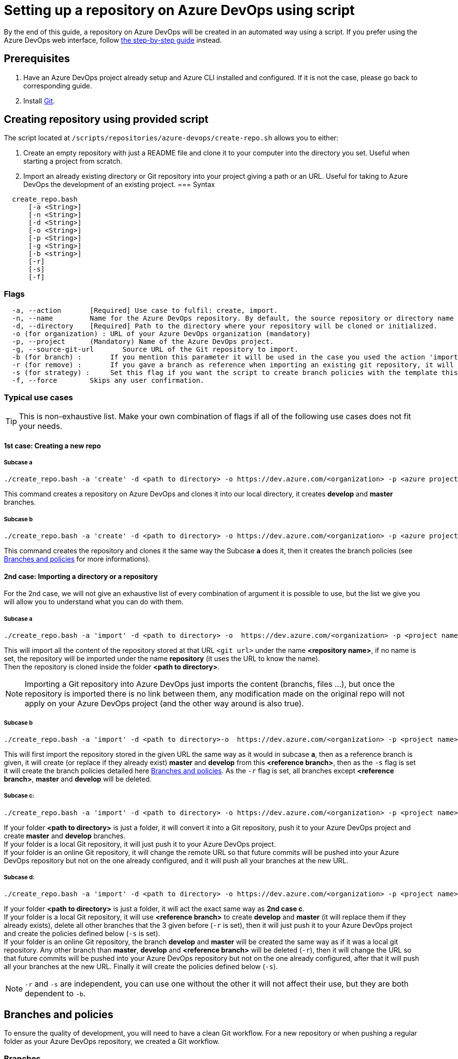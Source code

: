 :imagesdir: ./images/setup-repository-script
= Setting up a repository on Azure DevOps using script

By the end of this guide, a repository on Azure DevOps will be created in an automated way using a script. If you prefer using the Azure DevOps web interface, follow link:setup-repository-step-by-step.asciidoc[the step-by-step guide] instead.


== Prerequisites
. Have an Azure DevOps project already setup and Azure CLI installed and configured. If it is not the case, please go back to corresponding guide.

. Install https://git-scm.com/book/en/v2/Getting-Started-Installing-Git[Git].


== Creating repository using provided script


The script located at `/scripts/repositories/azure-devops/create-repo.sh` allows you to either:

. Create an empty repository with just a README file and clone it to your computer into the directory you set. Useful when starting a project from scratch.

. Import an already existing directory or Git repository into your project giving a path or an URL. Useful for taking to Azure DevOps the development of an existing project.
=== Syntax +

```
  create_repo.bash
      [-a <String>]
      [-n <String>]
      [-d <String>]
      [-o <String>]
      [-p <String>]
      [-g <String>]
      [-b <string>]
      [-r]
      [-s]
      [-f]
```

=== Flags

```
  -a, --action       [Required] Use case to fulfil: create, import.
  -n, --name         Name for the Azure DevOps repository. By default, the source repository or directory name (either new or existing, depending on use case) is used.
  -d, --directory    [Required] Path to the directory where your repository will be cloned or initialized.
  -o (for organization) : URL of your Azure DevOps organization (mandatory)
  -p, --project      (Mandatory) Name of the Azure DevOps project.
  -g, --source-git-url       Source URL of the Git repository to import.
  -b (for branch) :       If you mention this parameter it will be used in the case you used the action 'import, it will import your repository as is but will create a master and develop branch from the branch you gave (if they already exists they will be replace, be careful), if you gave an URL it will import only the branch you gave and then create master and develop.
  -r (for remove) :       If you gave a branch as reference when importing an existing git repository, it will delete all other branches (except master and develop).
  -s (for strategy) :     Set this flag if you want the script to create branch policies with the template this script uses.
  -f, --force        Skips any user confirmation.
```

=== Typical use cases

TIP: This is non-exhaustive list. Make your own combination of flags if all of the following use cases does not fit your needs.

==== 1st case: Creating a new repo +

===== Subcase a +
  ./create_repo.bash -a 'create' -d <path to directory> -o https://dev.azure.com/<organization> -p <azure project> -n <repository name>


This command creates a repository on Azure DevOps and clones it into our local directory, it creates *develop* and *master* branches.


===== Subcase b +
  ./create_repo.bash -a 'create' -d <path to directory> -o https://dev.azure.com/<organization> -p <azure project> -n <repository name> -s


This command creates the repository and clones it the same way the Subcase *a* does it, then it creates the branch policies (see <<Branches and policies>> for more informations).

==== 2nd case: Importing a directory or a repository +
For the 2nd case, we will not give an exhaustive list of every combination of argument it is possible to use, but the list we give you will allow you to understand what you can do with them.

===== Subcase a +
  ./create_repo.bash -a 'import' -d <path to directory> -o  https://dev.azure.com/<organization> -p <project name> -n <repository name> -g <git url>

This will import all the content of the repository stored at that URL `<git url>` under the name *<repository name>*, if no name is set, the repository will be imported under the name *repository* (it uses the URL to know the name). +
Then the repository is cloned inside the folder *<path to directory>*. +

NOTE: Importing a Git repository into Azure DevOps just imports the content (branchs, files ...), but once the repository is imported there is no link between them, any modification made on the original repo will not apply on your Azure DevOps project (and the other way around is also true). +


===== Subcase b +
  ./create_repo.bash -a 'import' -d <path to directory>-o  https://dev.azure.com/<organization> -p <project name> -n <repository name> -g <git url> -b <reference branch> -s -r

This will first import the repository stored in the given URL the same way as it would in subcase *a*, then as a reference branch is given, it will create (or replace if they already exist) *master* and *develop* from this *<reference branch>*, then as the `-s` flag is set it will create the branch policies detailed here <<Branches and policies>>. As the `-r` flag is set, all branches except *<reference branch>*, *master* and *develop* will be deleted.


===== Subcase c: +
  ./create_repo.bash -a 'import' -d <path to directory> -o https://dev.azure.com/<organization> -p <project name> -n <repository name>

If your folder *<path to directory>* is just a folder, it will convert it into a Git repository, push it to your Azure DevOps project and create *master* and *develop* branches. +
If your folder is a local Git repository, it will just push it to your Azure DevOps project. +
If your folder is an online Git repository, it will change the remote URL so that future commits will be pushed into your Azure DevOps repository but not on the one already configured, and it will push all your branches at the new URL. +


===== Subcase d: +
  ./create_repo.bash -a 'import' -d <path to directory> -o https://dev.azure.com/<organization> -p <project name> -n <repository name> -b <reference branch> -r -s

If your folder *<path to directory>* is just a folder, it will act the exact same way as *2nd case c*. +
If your folder is a local Git repository, it will use *<reference branch>* to create *develop* and *master* (it will replace them if they already exists), delete all other branches that the 3 given before (`-r` is set), then it will just push it to your Azure DevOps project and create the policies defined below (`-s` is set). +
If your folder is an online Git repository, the branch *develop* and *master* will be created the same way as if it was a local git repository. Any other branch than *master*, *develop* and *<reference branch>* will be deleted (`-r`), then it will change the URL so that future commits will be pushed into your Azure DevOps repository but not on the one already configured, after that it will push all your branches at the new URL. Finally it will create the policies defined below (`-s`). +

NOTE: `-r` and `-s` are independent, you can use one without the other it will not affect their use, but they are both dependent to `-b`.

== Branches and policies

To ensure the quality of development, you will need to have a clean Git workflow. For a new repository or when pushing a regular folder as your Azure DevOps repository, we created a Git workflow.

=== Branches

We created 3 branches:

==== "develop"

This is the branch containing all finished development waiting for validation, every time you work on a new feature (or bug fix), you need to create a new branch, this branch must be created from *develop*, once your development is over, you can merge it into *develop* where validation tests will play on it. If these tests are successful, *develop* will be merged into *master*.


==== "master"

This branch contains every validated development ready to be released. It is from this branch we create release branches.


==== "feature/TEAM/featureName"

This branch is just for giving you an example of the template you can use for naming your feature branches.

NOTE: You should never commit directly on *develop* or *master*, modifications on *develop* should only come from merge of feature branches and modifications on *master* should only come from merge of *develop*.

=== Policies

You can define policies on your branches so you can secure them from commits not following certain rules. For example you can block squash merge.

Here are the policies we use as templates.

For the *develop* and *master* branch we have limited the type of merge that can be done.

==== master

image::master_policy.PNG[]

==== develop

image::develop_policy.PNG[]

==== Additional link

There are many other parameters you can use to define your branches policy, if you need to modify it, here is a link with more information about it. +
https://docs.microsoft.com/en-us/azure/devops/repos/git/branch-policies?view=azure-devops&tabs=browser
